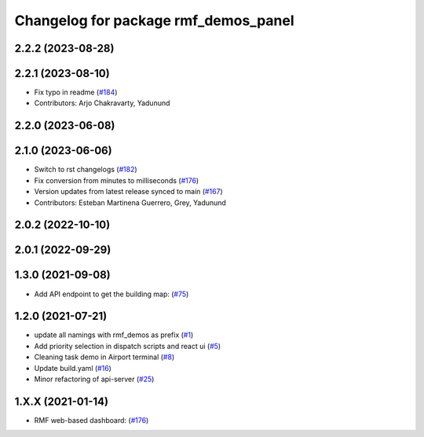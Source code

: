 ^^^^^^^^^^^^^^^^^^^^^^^^^^^^^^^^^^^^^
Changelog for package rmf_demos_panel
^^^^^^^^^^^^^^^^^^^^^^^^^^^^^^^^^^^^^

2.2.2 (2023-08-28)
------------------

2.2.1 (2023-08-10)
------------------
* Fix typo in readme (`#184 <https://github.com/open-rmf/rmf_demos/pull/184>`_)
* Contributors: Arjo Chakravarty, Yadunund

2.2.0 (2023-06-08)
------------------

2.1.0 (2023-06-06)
------------------
* Switch to rst changelogs (`#182 <https://github.com/open-rmf/rmf_demos/pull/182>`_)
* Fix conversion from minutes to milliseconds (`#176 <https://github.com/open-rmf/rmf_demos/pull/176>`_)
* Version updates from latest release synced to main (`#167 <https://github.com/open-rmf/rmf_demos/pull/167>`_)
* Contributors: Esteban Martinena Guerrero, Grey, Yadunund

2.0.2 (2022-10-10)
------------------

2.0.1 (2022-09-29)
------------------

1.3.0 (2021-09-08)
------------------
* Add API endpoint to get the building map: (`#75 <https://github.com/open-rmf/rmf_demos/pull/75>`_)

1.2.0 (2021-07-21)
------------------
* update all namings with rmf_demos as prefix (`#1 <https://github.com/open-rmf/rmf_demos/pull/1>`_)
* Add priority selection in dispatch scripts and react ui (`#5 <https://github.com/open-rmf/rmf_demos/pull/5>`_)
* Cleaning task demo in Airport terminal (`#8 <https://github.com/open-rmf/rmf_demos/pull/8>`_)
* Update build.yaml (`#16 <https://github.com/open-rmf/rmf_demos/pull/16>`_)
* Minor refactoring of api-server (`#25 <https://github.com/open-rmf/rmf_demos/pull/25>`_)

1.X.X (2021-01-14)
------------------
* RMF web-based dashboard: (`#176 <https://github.com/osrf/rmf_demos/pull/176>`_)
